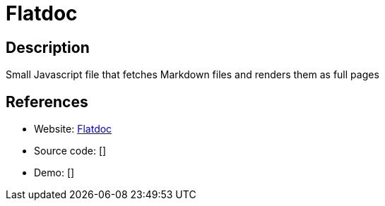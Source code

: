 = Flatdoc

:Name:          Flatdoc
:Language:      Flatdoc
:License:       MIT
:Topic:         Software Development
:Category:      Documentation Generators
:Subcategory:   

// END-OF-HEADER. DO NOT MODIFY OR DELETE THIS LINE

== Description

Small Javascript file that fetches Markdown files and renders them as full pages

== References

* Website: http://ricostacruz.com/flatdoc/[Flatdoc]
* Source code: []
* Demo: []
